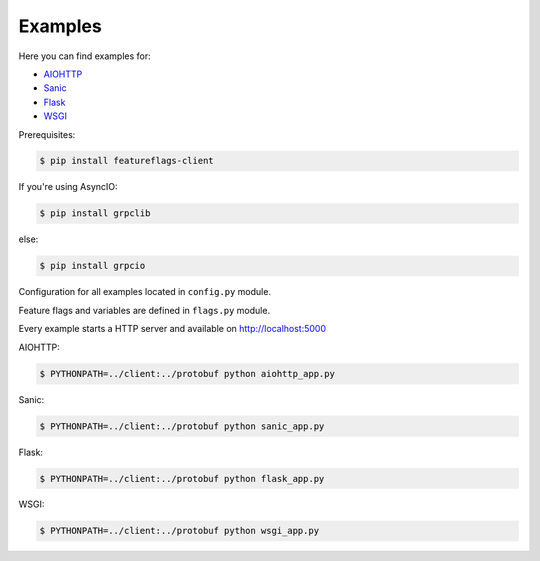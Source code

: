 Examples
========

Here you can find examples for:

- `AIOHTTP`_
- `Sanic`_
- `Flask`_
- `WSGI`_

Prerequisites:

.. code-block:: shell

    $ pip install featureflags-client

If you're using AsyncIO:

.. code-block:: shell

    $ pip install grpclib

else:

.. code-block:: shell

    $ pip install grpcio

Configuration for all examples located in ``config.py`` module.

Feature flags and variables are defined in ``flags.py`` module.

Every example starts a HTTP server and available on http://localhost:5000

AIOHTTP:

.. code-block:: shell

    $ PYTHONPATH=../client:../protobuf python aiohttp_app.py

Sanic:

.. code-block:: shell

    $ PYTHONPATH=../client:../protobuf python sanic_app.py

Flask:

.. code-block:: shell

    $ PYTHONPATH=../client:../protobuf python flask_app.py

WSGI:

.. code-block:: shell

    $ PYTHONPATH=../client:../protobuf python wsgi_app.py

.. _AIOHTTP: https://aiohttp.readthedocs.io/
.. _Sanic: https://sanic.readthedocs.io/
.. _Flask: http://flask.pocoo.org
.. _WSGI: https://www.python.org/dev/peps/pep-0333/
